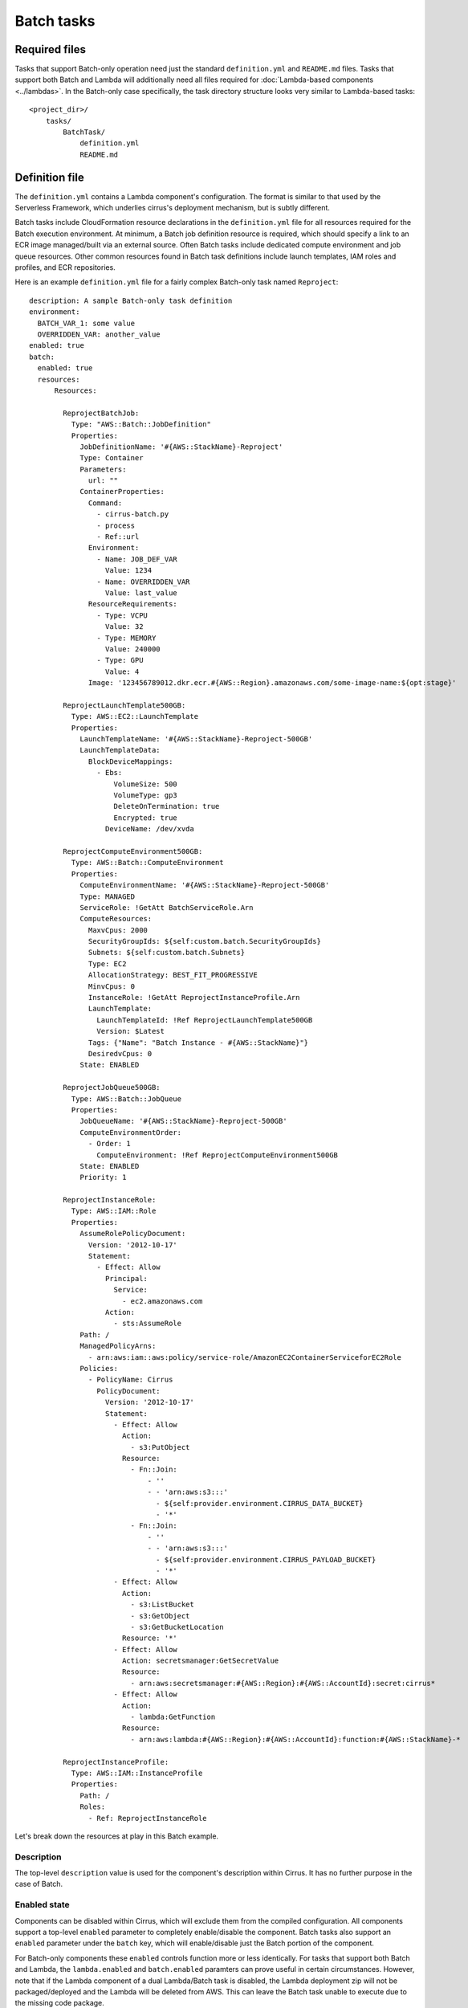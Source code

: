 Batch tasks
===========


Required files
--------------

Tasks that support Batch-only operation need just the standard
``definition.yml`` and ``README.md`` files. Tasks that support both Batch and
Lambda will additionally need all files required for :doc:`Lambda-based
components <../lambdas>`. In the Batch-only case specifically, the task
directory structure looks very similar to Lambda-based tasks::

    <project_dir>/
        tasks/
            BatchTask/
                definition.yml
                README.md


Definition file
---------------

The ``definition.yml`` contains a Lambda component's configuration. The format
is similar to that used by the Serverless Framework, which underlies cirrus's
deployment mechanism, but is subtly different.

Batch tasks include CloudFormation resource declarations in the
``definition.yml`` file for all resources required for the Batch execution
environment. At minimum, a Batch job definition resource is required, which
should specify a link to an ECR image managed/built via an external source.
Often Batch tasks include dedicated compute environment and job queue
resources. Other common resources found in Batch task definitions include
launch templates, IAM roles and profiles, and ECR repositories.

Here is an example ``definition.yml`` file for a fairly complex Batch-only task
named ``Reproject``::

    description: A sample Batch-only task definition
    environment:
      BATCH_VAR_1: some value
      OVERRIDDEN_VAR: another_value
    enabled: true
    batch:
      enabled: true
      resources:
          Resources:

            ReprojectBatchJob:
              Type: "AWS::Batch::JobDefinition"
              Properties:
                JobDefinitionName: '#{AWS::StackName}-Reproject'
                Type: Container
                Parameters:
                  url: ""
                ContainerProperties:
                  Command:
                    - cirrus-batch.py
                    - process
                    - Ref::url
                  Environment:
                    - Name: JOB_DEF_VAR
                      Value: 1234
                    - Name: OVERRIDDEN_VAR
                      Value: last_value
                  ResourceRequirements:
                    - Type: VCPU
                      Value: 32
                    - Type: MEMORY
                      Value: 240000
                    - Type: GPU
                      Value: 4
                  Image: '123456789012.dkr.ecr.#{AWS::Region}.amazonaws.com/some-image-name:${opt:stage}'

            ReprojectLaunchTemplate500GB:
              Type: AWS::EC2::LaunchTemplate
              Properties:
                LaunchTemplateName: '#{AWS::StackName}-Reproject-500GB'
                LaunchTemplateData:
                  BlockDeviceMappings:
                    - Ebs:
                        VolumeSize: 500
                        VolumeType: gp3
                        DeleteOnTermination: true
                        Encrypted: true
                      DeviceName: /dev/xvda

            ReprojectComputeEnvironment500GB:
              Type: AWS::Batch::ComputeEnvironment
              Properties:
                ComputeEnvironmentName: '#{AWS::StackName}-Reproject-500GB'
                Type: MANAGED
                ServiceRole: !GetAtt BatchServiceRole.Arn
                ComputeResources:
                  MaxvCpus: 2000
                  SecurityGroupIds: ${self:custom.batch.SecurityGroupIds}
                  Subnets: ${self:custom.batch.Subnets}
                  Type: EC2
                  AllocationStrategy: BEST_FIT_PROGRESSIVE
                  MinvCpus: 0
                  InstanceRole: !GetAtt ReprojectInstanceProfile.Arn
                  LaunchTemplate:
                    LaunchTemplateId: !Ref ReprojectLaunchTemplate500GB
                    Version: $Latest
                  Tags: {"Name": "Batch Instance - #{AWS::StackName}"}
                  DesiredvCpus: 0
                State: ENABLED

            ReprojectJobQueue500GB:
              Type: AWS::Batch::JobQueue
              Properties:
                JobQueueName: '#{AWS::StackName}-Reproject-500GB'
                ComputeEnvironmentOrder:
                  - Order: 1
                    ComputeEnvironment: !Ref ReprojectComputeEnvironment500GB
                State: ENABLED
                Priority: 1

            ReprojectInstanceRole:
              Type: AWS::IAM::Role
              Properties:
                AssumeRolePolicyDocument:
                  Version: '2012-10-17'
                  Statement:
                    - Effect: Allow
                      Principal:
                        Service:
                          - ec2.amazonaws.com
                      Action:
                        - sts:AssumeRole
                Path: /
                ManagedPolicyArns:
                  - arn:aws:iam::aws:policy/service-role/AmazonEC2ContainerServiceforEC2Role
                Policies:
                  - PolicyName: Cirrus
                    PolicyDocument:
                      Version: '2012-10-17'
                      Statement:
                        - Effect: Allow
                          Action:
                            - s3:PutObject
                          Resource:
                            - Fn::Join:
                                - ''
                                - - 'arn:aws:s3:::'
                                  - ${self:provider.environment.CIRRUS_DATA_BUCKET}
                                  - '*'
                            - Fn::Join:
                                - ''
                                - - 'arn:aws:s3:::'
                                  - ${self:provider.environment.CIRRUS_PAYLOAD_BUCKET}
                                  - '*'
                        - Effect: Allow
                          Action:
                            - s3:ListBucket
                            - s3:GetObject
                            - s3:GetBucketLocation
                          Resource: '*'
                        - Effect: Allow
                          Action: secretsmanager:GetSecretValue
                          Resource:
                            - arn:aws:secretsmanager:#{AWS::Region}:#{AWS::AccountId}:secret:cirrus*
                        - Effect: Allow
                          Action:
                            - lambda:GetFunction
                          Resource:
                            - arn:aws:lambda:#{AWS::Region}:#{AWS::AccountId}:function:#{AWS::StackName}-*

            ReprojectInstanceProfile:
              Type: AWS::IAM::InstanceProfile
              Properties:
                Path: /
                Roles:
                  - Ref: ReprojectInstanceRole


Let's break down the resources at play in this Batch example.


Description
^^^^^^^^^^^

The top-level ``description`` value is used for the component's description
within Cirrus. It has no further purpose in the case of Batch.


Enabled state
^^^^^^^^^^^^^

Components can be disabled within Cirrus, which will exclude them from the
compiled configuration. All components support a top-level ``enabled`` parameter
to completely enable/disable the component. Batch tasks also support
an ``enabled`` parameter under the ``batch`` key, which will enable/disable
just the Batch portion of the component.

For Batch-only components these ``enabled`` controls function more or less
identically. For tasks that support both Batch and Lambda, the
``lambda.enabled`` and ``batch.enabled`` paramters can prove useful in certain
circumstances. However, note that if the Lambda component of a dual
Lambda/Batch task is disabled, the Lambda deployment zip will not be
packaged/deployed and the Lambda will be deleted from AWS. This can leave the
Batch task unable to execute due to the missing code package.


Job definition
^^^^^^^^^^^^^^

The ``ReprojectBatchJob`` resource defines a CloudFormation resouce of job
definition type, and represents the job configuration used when running our
``Reproject`` job. The job definition includes such configuration settings as
the container image to run, the command to run inside that container, and the
resource requirements of the container. See the `AWS Job Definition
CloudFormation reference`_ for the full list of supported settings.

It is worth highlighting a few aspects of job definition resources.

.. _AWS Job Definition CloudFormation reference:
   https://docs.aws.amazon.com/AWSCloudFormation/latest/UserGuide/aws-resource-batch-jobdefinition.html


Job parameters
**************

The job definition ``Parameters`` key defines a list of parameter and optional
default values that can be passed in to a job instance when run. In the example
above, the ``url`` parameter is used to pass an S3 URL of the process payload
in to the executed command.

This is an important note: Batch has a rather low limit on the size of a job
sent to the SubmitJob API (`30KiB at current`_). To mitigate impacts from this
limit, use the ``pre-batch`` task immediately prior to any batch tasks to upload
the payload to S3 and return a ``url`` to that payload, which can then be
referenced when calling the batch job as the value to the ``url`` parameter.

In the ``ReprojectBatchJob`` example resource above, we can see that the ``url``
parameter is referenced in the executed command::

    Command:
      - cirrus-batch.py
      - process
      - Ref::url

which tells Batch to run a command like::

    ❯ cirrus-batch.py process <contents_of_url_parameter>

Exactly what command should be specified for a job definition is dependent on
the appropriate entry point inside the specified container image. Regardless,
that entry point should be expecting an S3 URL to a process payload, specified
in some manner. ``cirrus-lib`` provides convenince classes/methods to help with
this common need.

The Batch tasks should replace the payload in S3 at the end of execution after
any modifications. Follow the Batch task with the ``post-batch`` task to resolve
that S3 URL into a JSON payload to pass to successive tasks. ``post-batch`` will
also pull any Batch errors from the logs and raise them within the workflow, in
the event of an unsuccessful Batch execution.

See :doc:`Batch tasks in workflows <../workflows/batch>` for an example of how a
payload is passed to a job using this ``url`` parameter, how ``pre-batch`` and
``post-batch`` are used, and some other tips regarding Batch tasks in workflows.

Job parameters can also be used for other job settings, but are most commonly
used within the ``Command`` specification in Cirrus.

.. _30KiB at current:
   https://docs.aws.amazon.com/batch/latest/userguide/service_limits.html


Environment variables
*********************

Batch job definition resources support defining a list of environment variable
names and values, similar to Lambda functions, though with a slightly different
format. Like Lambda tasks, Batch tasks job definitions support the task
definition's top-level ``environment`` specification, which they inherit, along
with any environment variable defined globally in the ``cirrus.yml`` file under
the ``provider.environment`` key, with preference given to any duplicate
varaibles defined on the Batch job defintion.

Additionally, ``AWS_REGION`` and ``AWS_DEFAULT_REGION`` are added to the job
defintion's environment variables with the value derived from the stack's
deployment region.

If ever in doubt about the final environment variables/values (or the values of
any other parameters) used in a Batch task definition, the ``cirrus`` cli
provides a ``show`` command that runs the full configuration interpolation to
generate the "complete" definition as it appears in the compiled configuration
generated by the ``build`` command. Run it like this::

    ❯ cirrus show task <TaskName>


Resource requirements
*********************

The ``ResourceRequirements`` key allows specification of a list of all hardware
resources required by the job (unfortunately with the exception of disk space).
Note that the values provided here serve as defaults for spawned jobs, and can
be overriden when calling ``SubmitJob`` in the workflow. Again, see :doc:`Batch
tasks in workflows <../workflows/batch>` for an example of overriding resource
requirements.

The specified resource requirements are used by the compute environment to pick
an appropriate-sized instance type for the job, either by doing a best fit
across all available instance types, or by selecting the best fit instance type
from a user-provided list. Additional factors come into play with instance
selection such as whether the compute environment is using On-Demand or Spot
instance.

Optimizing task resource requirements to the minimum required is critical.
While doing so certainly provides an important cost savings, often the more
meaningful reason to do so is to ensure fast instance start up time. Larger
instances can take much longer to become available than small instance, delaying
instance provisioning and therefore job start.


Image specification
*******************

The ``Image`` key accepts an image name within a docker registry in the form
``repository-url/image:tag``. If omitted, the ``repository-url`` will point to
Docker Hub.

For Cirrus tasks, using the AWS Elastic Container Registry to store images is
common, as is show in the example ``Image`` value::

    123456789012.dkr.ecr.#{AWS::Region}.amazonaws.com/some-image-name:${opt:stage}

Note the use of the Serverless parameter ``${opt:stage}``, which allows
specification of an image tag based on the stage in a multi-stage deployment
pipeline. For example, if we have a deployment pipeline with the stages,
``dev``, ``staging``, and ``prod``, we will want to ensure we have image
versions in the ECR repo with tags of those same names.


Compute environments
^^^^^^^^^^^^^^^^^^^^

Compute environments are perhaps the most complex of the Batch resources. Users
are strongly encouraged to read through both the `Batch compute environment
documentation`_ and the `CloudFormation compute environment documentation`_ to
gain an understanding of the role of compute environments, how they can be
used, and what options are available for controlling how jobs are executed
within them.

Within the Cirrus context, it is recommended to use ``MANAGED`` compute
environments. Whether to make use of Fargate or EC2 for job execution is highly
dependent on the workload involved. Many geospatial processing tasks a
compute-intensive and make heavy, constant use of instance CPUs, which often
tips the balance in favor of EC2 for the cost savings. EC2 also allows great
flexibility, at the expense of having more complex configuration to manage.

.. _Batch compute environment documentation:
   https://docs.aws.amazon.com/batch/latest/userguide/compute_environments.html
.. _CloudFormation compute environment documentation:
   https://docs.aws.amazon.com/AWSCloudFormation/latest/UserGuide/aws-resource-batch-computeenvironment.html


Naming compute environments
***************************

Naming a compute environment is seemingly desirable as the autogenerated names
created when a name is omitted are often less than useful and potentially
shortened in ways that incite confusion. Unfortunately, as a replace-only
resource, using a name can lead to an issue if needing to update an existing
compute environment, due to name conflict between the existing environment and
its replacement.

Sometimes that restriction is advantageous, as it acts as something of a barrier
to prevent potentially service-impacting updates. However, for some projects,
omitting the name may be preferable, as doing so allows updates without
requiring explicit name changes or resource duplication.

Review the Batch resource management strategies for more information.


Compute resources
*****************

The majority of the compute environment configuration is provided by the
``ComputeResources`` settings. Refer to the `compute resources CloudFormation
documentation`_ for a complete list of all supported options.

Compute environment scaling is defined by several parameters, most notably
``AllocationStrategy`` and ``MaxvCpus``. As jobs are submitted with a desired
CPU count, the compute environment responds by spinning up instances to match
the total number of CPUs required by all executing jobs. Instances are allocated
to the compute environment using the specified ``AllocationStrategy``. In some
cases, the desired instance type may not be available, and more-strict
strategies may prevent substitute instance types from being allocated, causing
jobs to wait for instance to become available. A similar situation can happen
with large resource demands, where even less-strict allocation strategies cannot
find a suitable instance and jobs have to wait.

Specifying a ``MinvCpus`` value as a multiple of the number of jobs the compute
environment should minimally accommodate without waiting can be a viable
mechanism for dealing with instance inavailability. That is, if needing to
ensure ten jobs each requiring four CPUs can run without a wait then a
``MinvCpus`` value of 40 will ensure enough instances are continuously running
to support those jobs. However, using this parameter can add significant idle
costs and is not recommended unless strictly required. It also does not help
mitigate latency in the case of job bursts beyond the minimum constant capacity.

Back to scaling: the compute environment will continue to allocate instances
until the total number of CPUs in the environment matchs the total CPU demand
from jobs. However, this allocation will only continue as long as ``MaxvCpus``
is greater than the number of CPUs in the environment. In this way ``MaxvCpus``
acts as the cap on instance count and therefore the maximum number of Batch jobs
that can be running at any given time. Therefore, ensuring ``MaxvCpus`` is
appropriately set is important; an optimal value can be calculated by
multiplying the maximum number of simultaneous jobs required by the number of
CPUs each job requires.

.. _compute resources CloudFormation documentation:
   https://docs.aws.amazon.com/AWSCloudFormation/latest/UserGuide/aws-properties-batch-computeenvironment-computeresources.html


Using the AWS Spot market
*************************

Using Spot instances instead of On-Demand can result in a significant cost savings, with only a
small effect on throughput and latency. Workflow error handling must be well-defined, since Spot
instances have a significantly higher liklihood of being deallocated as compared with On-Demand
instances.

This is an example of a ComputeEnvironment that uses Spot::

  FooComputeEnvironment:
  Type: AWS::Batch::ComputeEnvironment
  Properties:
    Type: MANAGED
    ComputeResources:
      MinvCpus: ${env:CIRRUS_TASK_FOO_TO_STAC_BATCH_MIN_VCPUS, 0}
      MaxvCpus: 5000
      SecurityGroupIds: ${self:custom.batch.SecurityGroupIds}
      Subnets: ${self:custom.batch.Subnets}
      InstanceTypes:
        - r4.xlarge
        - r4.2xlarge
        - r4.4xlarge
        - r4.8xlarge
        - r4.16xlarge
        - r5.xlarge
        - r5.2xlarge
        - r5.4xlarge
        - r5.8xlarge
        - r5.12xlarge
        - r5.16xlarge
        - r5.24xlarge
        - r6i.xlarge
        - r6i.2xlarge
        - r6i.4xlarge
        - r6i.8xlarge
        - r6i.12xlarge
        - r6i.16xlarge
        - r6i.24xlarge
        - r7i.xlarge
        - r7i.2xlarge
        - r7i.4xlarge
        - r7i.8xlarge
        - r7i.12xlarge
        - r7i.16xlarge
        - r7i.24xlarge
      Type: SPOT
      AllocationStrategy: BEST_FIT_PROGRESSIVE
      SpotIamFleetRole:
        Fn::GetAtt: [EC2SpotRole, Arn]
      InstanceRole:
        Fn::GetAtt: [BatchInstanceProfile, Arn]
      Tags: { "Name": "Batch Instance - #{AWS::StackName}" }
      LaunchTemplate:
        LaunchTemplateId: !Ref FooComputeEnvironmentLaunchTemplate
        Version: $Latest
    State: ENABLED

The AllocationStrategy of `BEST_FIT_PROGRESSIVE` indicates that Spot requests should be made
progressively for the instance types that ECS determines will best meet the resource needs, but
that any of these machines is acceptable. This is different than the `BEST_FIT` allocation
strategy that will pick the best one and wait until that best one can be fulfilled.

These specific `InstanceTypes` were chosen because they match the processor architecture needed
by the Docker image that will run on them (AMD64) and they most closely "pack" with the amount
vCPU and memory configured for the container, in this case, 1 vCPU and 9.8GB memory, with their
1 vCPU to 8GB memory ratios.

`MinvCpus` is set to an environment variable, so we can set it to 0 in our dev environment that
is rarely incurring load, and non-zero in our production environment so that a temporary period
in which there is no compute required doesn't result in the deallocation of our entire compute
pool and a fresh spot request when it does start processing again.

Launch templates
^^^^^^^^^^^^^^^^

Launch templates provide a way to run scripts, apply configuration, and make
other initialization changes to EC2 instances started in a compute environment.
Perhaps most commonly, launch templates are used to increase the root disk size
to ensure enough space is available for running containers and any scratch space
they may require. The ``ReprojectLaunchTemplate500GB`` resource in the example
``definition.yml`` is doing exactly that, increasing the root disk to 500GB from
the default 30GB.

Other common uses of launch templates for Batch tasks include mounting an EFS
volume or tweaking the ECS container agent settings.

When using launch templates with compute environments please note that *updating
a luanch template will not affect any existing compute environments* referencing
that launch template. The launch template referenced at compute environment
creation is cached independently of the base version, and cannot be updated. If
needing launch template changes to apply to an existing compute environment the
compute environment must to be recreated so the new environment can pull the new
launch template version.

Consult the `CloudFormation documentation for launch templates`_ to learn more.

.. _CloudFormation documentation for launch templates:
   https://docs.aws.amazon.com/AWSCloudFormation/latest/UserGuide/aws-resource-ec2-launchtemplate.html


IAM permissions
^^^^^^^^^^^^^^^

Looking closely at the compute environment in the above example, one will notice
two IAM role keys: ``ServiceRole`` and ``ComputeResources.InstanceRole``.

``ServiceRole`` is the IAM role used by AWS Batch and normally requires a fairly
standard set of permissions. Therefore, the same role is commonly shared across
all compute environments as the permissions typically do not differ between
environments (that role is not part of the example for that reason).

The ``ComputeResources.InstanceRole`` is the role used for each container
instance, and is therefore rather specific to the Batch task at hand. Unlike
``ServiceRole`` the instance role parameter does not expect an IAM role ARN;
instead it expects an `IAM instance profile`_. Consequently, the above example
features both the ``ReprojectInstanceRole`` IAM role resource and the
``ReprojectInstanceProfile`` IAM instance profile referencing the former. We
then resolve the profile's ARN and pass that to the compute environment, and it
can use that profile to associate the desired role and its polices to all Batch
job containers.

Commands run as Batch jobs therefore get the permissions allowed by the
specified IAM role, in a similar manner to the unique role created and used for
Lambda-based components. Ensure this role has all required permissions and no
more, so the Batch task does not encounter any permissions errors but also
cannot access unexpected resources. Roles/profiles can be shared between compute
environments, but doing so is discouraged.

Container overrides can be used when calling ``SubmitJob`` to change the profile
used for a specific job. This feature can be useful for advanced users
attempting to run multiple jobs are executed in the same compute environment
(again, having unique compute environments per task is typically recommended).


.. _IAM instance profile:
   https://docs.aws.amazon.com/IAM/latest/UserGuide/id_roles_use_switch-role-ec2_instance-profiles.html


Job queues
^^^^^^^^^^

Compute environments are not actually referenced when submitting a job.
Instead, a job queue is specified, which itself provides a link to a specific
compute environment. Job queues are used as a means of holding submitted jobs
while waiting for available CPUs in a saturated compute environment, and can
also provide prioritization in the case where different types of jobs share a
single compute environment.

Multiple compute environment can also be specified for a single queue. This can
be useful in the case of wanting some on-demand capacity, but pushing overflow
into the spot market, or vise versa.

Job queues can be combined with a `Batch scheduling policy`_ for advanced
use-cases.

See the `job queue CloudFormation documentation`_ for more information about
supported job queue configurations.

.. _Batch scheduling policy:
   https://docs.aws.amazon.com/batch/latest/userguide/scheduling-policies.html
.. _job queue CloudFormation documentation:
   https://docs.aws.amazon.com/AWSCloudFormation/latest/UserGuide/aws-resource-batch-jobqueue.html


Other considerations
--------------------

Shared resources
^^^^^^^^^^^^^^^^

While it is generally encouraged to keep Batch resources isolated to each task,
it can sometimes be advantageous to share resources between multiple Batch
tasks. In this case, these resources can also be declared within the project's
``cloudformation/`` directory, unattached to any specific task instance.

When in doubt, however, defer to declaring unique resources per Batch task
rather than sharing, even at the expense of duplication. Duplicating resources
in this way is often easier to manage and allows more-specific configurations.
Consider shared resources an "expert-pattern", as shared resources bring a lot
of baggage along with them that can increase the potential for issues and other
unintended side effects.

Other CloudFormation template sections
^^^^^^^^^^^^^^^^^^^^^^^^^^^^^^^^^^^^^^

In addition to support for CloudFormation ``Resources`` under
``batch.resources``, Cirrus also supports defining other CloudFormation
template section types such as ``Outputs`` or ``Conditions``. Use those as
required to keep such items together with the associated Batch task.


Batch CloudFormation resources in the cli
-----------------------------------------

The ``cirrus`` cli allows search/discovery of all CloudFormation resources in a
project. All resources within a project can be listed with the ``show``
command::

    ❯ cirrus show cloudformation
    [Outputs]
    CirrusQueueSnsArn (built-in)

    [Resources]
    AddPreviewAsBatchJob [AWS::Batch::JobDefinition] (from built-in task add-preview)
    AddPreviewComputeEnvironment [AWS::Batch::ComputeEnvironment] (from built-in task add-preview)
    AddPreviewJobQueue [AWS::Batch::JobQueue] (from built-in task add-preview)
    BasicOnDemandComputeEnvironment [AWS::Batch::ComputeEnvironment] (built-in)
    BasicOnDemandJobQueue [AWS::Batch::JobQueue] (built-in)
    ...

The CloudFormation items are broken down by types, and show the source. For
Batch resources, they will look something like ``AddPreviewAsBatchJob``, where
it shows that the resource is specifically from the built-in batch-enabled task
``add-preview``. In this way it is easy to identify a given resource, output, or
other CloudFormation object and determine if its origin is a Batch task, and if
so, which one.


Batch Quotas
------------

AWS limits the number of job queues and compute environments in an account to 50
each. Considering this limit is important when determining how to
structure/organize a project's compute environments. In a large, batch-heavy
deployment, consolidating compute environments and job queus such that they can
be shared between tasks may be advantegeous or even necessary to ensure the
deployment can remain below these quotas. If diverging from the general
recommendation of a unique job queue and compute environment per task, be sure
to fully consider instance requirement compatibilities between tasks (including
instance AMI selection), job queue scheduling policies and prioritization
mechanisms, and compute environment capacities.

Also consider the deployment downtime requirements and how changes to compute
environments must be managed per the following guidelines, making sure that the
chosen strategy will have enough headroom within the quotas.

The AWS Batch API also limits the number of SubmitJob and DescribeJobs requests
to 50/sec (it is unclear from the documentation if this an individual or combined quota).
This makes it critical that the rate of creating new workflows (step function executions)
be limited so that they do not overwhelm this API with submitting jobs.


Subnets
-------

It is important that the EC2 compute resources for a Batch compute environment
are configured to use the appropriate subnet. While private subnets are generally
preferred for security reasons, they can incur significant NAT Gateway Data Processing
Charges.  These charges are incurred for all data that ingresses or egresses, for example,
when retrieving data from the internet or accessing or writing S3 objects in another region.
Therefore, it is preferred to put the Batch compute resources in a public subnet to avoid
these charges.


Managing changes to Batch resources
-----------------------------------

Observed issues
^^^^^^^^^^^^^^^

Several different service-impacting issues can result from changes to Batch
resources. The following is an attempt to capture those issues and the affected
resource types, though it is not an exhaustive list of potential problems.

Workflows started during a deployment can have broken Batch configurations
**************************************************************************

A step function referencing a Batch job definition does so via the definition
ARN, including revision, when using the standard reference syntax like
``#{JobDefinitionName}``. When deploying a new revision of a job definition,
CloudFormation automatically deactivates the old revision before the step
function is updated. Any workflow executions trying to start a batch job between
the deactivation of the old revision and the step function update will fail.

Batch job definitions “roll forward” on CloudFormation rollback
***************************************************************

If CloudFormation encounters an error during stack deployment and has to
rollback after updating a Batch job definition, the old job revision is not
reactivated. Rather, the job definition is "rolled forward," such that the old
definition is used to create a second new revision. It looks something like
this::

    Job definition       A       B      A
    Revision number      1   ->  2  ->  3

At the time the updated definition with B is created as revision 2, revision 1
is deactivated. Then, on rollback, CloudFormation re-deploys the definition with
A as revision 3, deactivating revision 2. But, like the above temporary issue
with job definition revisions, the step function definition will not be updated
and still points to revision 1. Unlike the above issue, this case results in a
premanent issue, unless fixed by another deployment or manual configuration
changes.

Killed jobs on job queue removal
********************************

Perhaps obviously, if deleting a job queue all associated jobs will be killed.
While not typical, it is important to note when making large changes/refactoring
existing compute environments/job queues, or simply just renaming a template
resource.


What to do about these issues
^^^^^^^^^^^^^^^^^^^^^^^^^^^^^

In essences, each of these issues results from trying to make updates to Batch
infrastructure while jobs are running or can be started. How best to mitigate
these issues, therefore, depends on project uptime requirements and/or how
constantly jobs are run as part of the pipeline.

Downtime an issue, jobs continuously running
********************************************

In the case where jobs are continuously running and any pipeline downtime is
undeserable, the best management strategy is to avoid any Batch resource
updates, instead deferring to strategy of duplicating all changed resources.
Commonly, this results in something like a blue-green deployment where every
Batch resource has two copies, a revision A and revision B. Changes then
alternate between the two revisions, ensuring the active revision is not updated
at any time.

In the provided Batch example above, we would end up with a list of resources
like::

    ReprojectBatchJobRevA
    ReprojectLaunchTemplate500GBrevA
    ReprojectComputeEnvironment500GBrevA
    ReprojectJobQueue500GBrevA
    ReprojectInstanceRoleRevA
    ReprojectInstanceProfileRevA

    ReprojectBatchJobRevB
    ReprojectLaunchTemplate500GBrevB
    ReprojectComputeEnvironment500GBrevB
    ReprojectJobQueue500GBrevB
    ReprojectInstanceRoleRevB
    ReprojectInstanceProfileRevB

In this circumstance, it is advantageous to name things like the compute
environments and job queues to prevent updates and try to force the duplication
workflow.

If currently using the revision A resources and needing to update, say, the
launch template, the procedure would be as follows:

* Copy ``ReprojectLaunchTemplate500GBrevA`` as
  ``ReprojectLaunchTemplate500GBrevB`` and update as required

* Copy ``ReprojectComputeEnvironment500GBrevA`` to
  ``ReprojectComputeEnvironment500GBrevB`` and change the latter to point to the
  new launch template ``ReprojectLaunchTemplate500GBrevB``

* Copy ``ReprojectJobQueue500GBrevA`` to ``ReprojectJobQueue500GBrevB`` and
  update the copy to reference ``ReprojectComputeEnvironment500GBrevB``

* Update all workflow references to ``ReprojectJobQueue500GBrevA`` to point to
  ``ReprojectJobQueue500GBrevB``

On deploy, CloudFormation should perform the following operations, in order:

1. Create the new launch template ``ReprojectLaunchTemplate500GBrevB``

2. Create the new compute environment ``ReprojectComputeEnvironment500GBrevB``

3. Create the new job queue ``ReprojectJobQueue500GBrevB``

4. Update any workflow step functions per the new job queue reference

If at any point in this deployment an error is encountered, the step functions
and the old batch resources are left unmodified. The case of a new workflow
execution prior to the step function updates is similar, in that the step
functions still point to old batch resources which can continue to process jobs.

After a successful deployment of the revision B resources and confirmation that
all running jobs have completed, the old revision A resources can be removed
entirely. Next time changes are required the revision B resources can be copied
to revision A resources.

The above steps are the minimal set of changes for the example launch template
update. In practice it is often easiest to copy all resources at once, to ensure
all resources are consistently using revision A or B.

If needing to use this management strategy for batch resources, be sure to
remember the Batch resource quota. Ensure enough headroom is present at all
times in the batch resource totals to allow any possible changes to take place.

Downtime okay, jobs intermittent
********************************

In the case where downtime is acceptable and jobs are intermittent and/or can
fail without issues, avoiding the complexities of the above management strategy
may be preferable. In this case, use the simpler strategy of simply updating
resources and handling any potential issues as they occur during deployment. In
this case it might be best to omit names from resources like compute
environments and job queues; else plan to change the names on any update.
